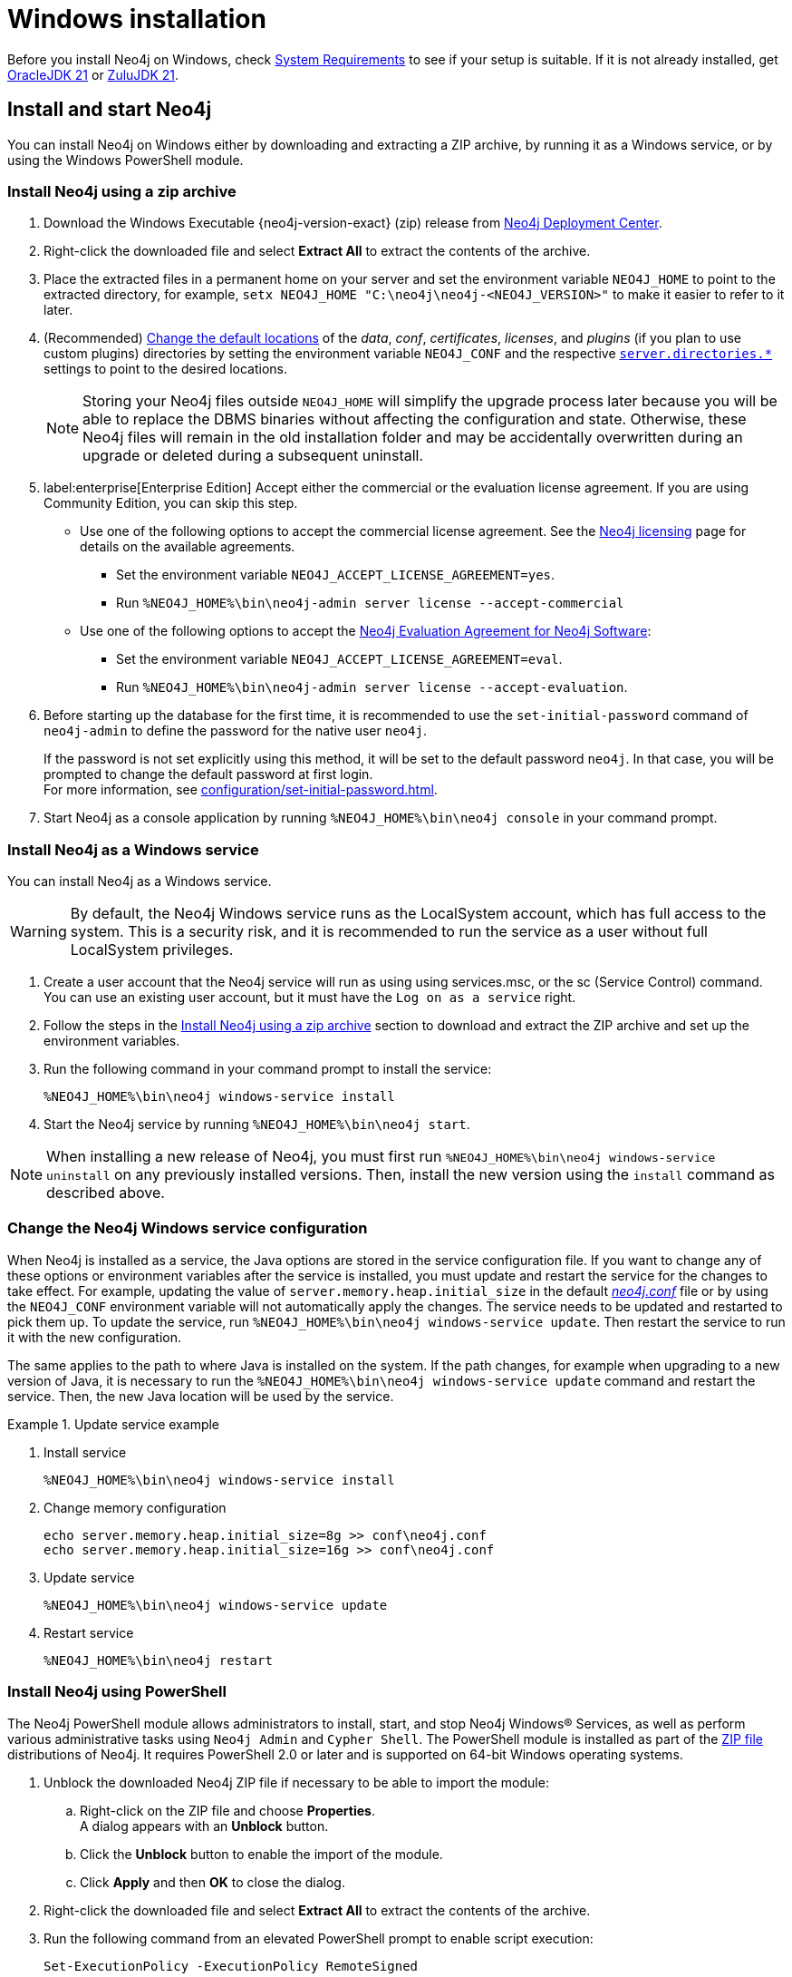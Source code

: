:description: How to install Neo4j on Windows.
[[windows-installation]]
= Windows installation

Before you install Neo4j on Windows, check xref:installation/requirements.adoc[System Requirements] to see if your setup is suitable.
If it is not already installed, get link:https://www.oracle.com/java/technologies/downloads/?er=221886[OracleJDK 21] or link:https://www.azul.com/downloads/[ZuluJDK 21].

[[windows-console]]
== Install and start Neo4j

You can install Neo4j on Windows either by downloading and extracting a ZIP archive, by running it as a Windows service, or by using the Windows PowerShell module.

=== Install Neo4j using a zip archive

. Download the Windows Executable {neo4j-version-exact} (zip) release from link:{neo4j-download-center-uri}[Neo4j Deployment Center].
. Right-click the downloaded file and select *Extract All* to extract the contents of the archive.
. Place the extracted files in a permanent home on your server and set the environment variable `NEO4J_HOME` to point to the extracted directory, for example, `setx NEO4J_HOME "C:\neo4j\neo4j-<NEO4J_VERSION>"` to make it easier to refer to it later.
. (Recommended) xref:configuration/file-locations.adoc#file-locations-file-locations[Change the default locations] of the _data_, _conf_, _certificates_, _licenses_, and _plugins_ (if you plan to use custom plugins) directories by setting the environment variable `NEO4J_CONF` and the respective xref:configuration/configuration-settings.adoc#_server_directories_settings[`server.directories.*`] settings to point to the desired locations.
+
[NOTE]
====
Storing your Neo4j files outside `NEO4J_HOME` will simplify the upgrade process later because you will be able to replace the DBMS binaries without affecting the configuration and state.
Otherwise, these Neo4j files will remain in the old installation folder and may be accidentally overwritten during an upgrade or deleted during a subsequent uninstall.
====
. label:enterprise[Enterprise Edition] Accept either the commercial or the evaluation license agreement.
If you are using Community Edition, you can skip this step.
* Use one of the following options to accept the commercial license agreement.
See the link:https://legal.neo4j.com/[Neo4j licensing] page for details on the available agreements.
** Set the environment variable `NEO4J_ACCEPT_LICENSE_AGREEMENT=yes`.
** Run `%NEO4J_HOME%\bin\neo4j-admin server license --accept-commercial`
* Use one of the following options to accept the link:https://neo4j.com/terms/enterprise_us/[Neo4j Evaluation Agreement for Neo4j Software]:
** Set the environment variable `NEO4J_ACCEPT_LICENSE_AGREEMENT=eval`.
** Run `%NEO4J_HOME%\bin\neo4j-admin server license --accept-evaluation`.
. Before starting up the database for the first time, it is recommended to use the `set-initial-password` command of `neo4j-admin` to define the password for the native user `neo4j`.
+
If the password is not set explicitly using this method, it will be set to the default password `neo4j`.
In that case, you will be prompted to change the default password at first login. +
For more information, see xref:configuration/set-initial-password.adoc[].
. Start Neo4j as a console application by running `%NEO4J_HOME%\bin\neo4j console` in your command prompt.


[[windows-service]]
=== Install Neo4j as a Windows service

You can install Neo4j as a Windows service.

[WARNING]
====
By default, the Neo4j Windows service runs as the LocalSystem account, which has full access to the system.
This is a security risk, and it is recommended to run the service as a user without full LocalSystem privileges.
====

. Create a user account that the Neo4j service will run as using using services.msc, or the sc (Service Control) command.
You can use an existing user account, but it must have the `Log on as a service` right.
. Follow the steps in the <<_install_neo4j_using_a_zip_archive, Install Neo4j using a zip archive>> section to download and extract the ZIP archive and set up the environment variables.
. Run the following command in your command prompt to install the service:
+
[source, bash]
----
%NEO4J_HOME%\bin\neo4j windows-service install
----
. Start the Neo4j service by running `%NEO4J_HOME%\bin\neo4j start`.

[NOTE]
====
When installing a new release of Neo4j, you must first run `%NEO4J_HOME%\bin\neo4j windows-service uninstall` on any previously installed versions.
Then, install the new version using the `install` command as described above.
====

[[windows-update-service]]
=== Change the Neo4j Windows service configuration

When Neo4j is installed as a service, the Java options are stored in the service configuration file.
If you want to change any of these options or environment variables after the service is installed, you must update and restart the service for the changes to take effect.
For example, updating the value of `server.memory.heap.initial_size` in the default xref:configuration/file-locations.adoc[_neo4j.conf_] file or by using the `NEO4J_CONF` environment variable will not automatically apply the changes.
The service needs to be updated and restarted to pick them up.
To update the service, run `%NEO4J_HOME%\bin\neo4j windows-service update`.
Then restart the service to run it with the new configuration.

The same applies to the path to where Java is installed on the system.
If the path changes, for example when upgrading to a new version of Java, it is necessary to run the `%NEO4J_HOME%\bin\neo4j windows-service update` command and restart the service.
Then, the new Java location will be used by the service.

.Update service example
====
. Install service
+
----
%NEO4J_HOME%\bin\neo4j windows-service install
----

. Change memory configuration
+
----
echo server.memory.heap.initial_size=8g >> conf\neo4j.conf
echo server.memory.heap.initial_size=16g >> conf\neo4j.conf
----

. Update service
+
----
%NEO4J_HOME%\bin\neo4j windows-service update
----

. Restart service
+
----
%NEO4J_HOME%\bin\neo4j restart
----
====

[[powershell]]
=== Install Neo4j using PowerShell

The Neo4j PowerShell module allows administrators to install, start, and stop Neo4j Windows® Services, as well as perform various administrative tasks using `Neo4j Admin` and `Cypher Shell`.
The PowerShell module is installed as part of the https://neo4j.com/deployment-center/[ZIP file] distributions of Neo4j.
It requires PowerShell 2.0 or later and is supported on 64-bit Windows operating systems.

. Unblock the downloaded Neo4j ZIP file if necessary to be able to import the module:
.. Right-click on the ZIP file and choose *Properties*. +
A dialog appears with an *Unblock* button.
.. Click the *Unblock* button to enable the import of the module.
.. Click *Apply* and then *OK* to close the dialog.
. Right-click the downloaded file and select *Extract All* to extract the contents of the archive.
. Run the following command from an elevated PowerShell prompt to enable script execution:
+
[source,powershell]
----
Set-ExecutionPolicy -ExecutionPolicy RemoteSigned
----
+
For more information, see https://learn.microsoft.com/en-us/powershell/module/microsoft.powershell.core/about/about_execution_policies?view=powershell-7.5[About execution policies].
+
[NOTE]
====
The PowerShell module displays a warning if it detects that you do not have administrative rights.
====

. Set the environment variable `NEO4J_HOME` to point to the directory where you have installed Neo4j.
For example, you can run the following command in your PowerShell session, assuming you have installed Neo4j in `C:\Neo4j`:
+
[source,powershell]
----
$env:NEO4J_HOME = "C:\Neo4j"
----
. Import the Neo4j PowerShell module by running the following command:
+
[source,powershell]
----
Import-Module $env:NEO4J_HOME\bin\Neo4j-Management.psd1
----
+
This adds the module to the current session.

. Once the module is imported, you can start an interactive console version of a Neo4j Server:
+
[source,powershell]
----
Invoke-Neo4j console
----

[TIP]
====
To stop the server, use `Ctrl-C` in the console window, created by the command.
====


[[powershell-help]]
==== Inspect the module

. Get all available commands in the module by running the following command:
+
[source,powershell]
----
Get-Command -Module Neo4j-Management
----
+
The output should be similar to the following:
+
[source, shell, subs="attributes"]
----
CommandType  Name              Version    Source
-----------  ----              -------    ------
Function     Get-Args          3.0.0      Neo4j-Management
Function     Invoke-Neo4j      3.0.0      Neo4j-Management
Function     Invoke-Neo4jAdmin 3.0.0      Neo4j-Management
----

. See what each command does by running the following command, replacing `<command-name>` with the name of the command you want to inspect, for example, `Invoke-Neo4j`:
+
[source,powershell]
----
Get-Help <command-name>
----

. Run the following to see some usage examples of that command:
+
[source,powershell]
----
Get-Help <command-name> -examples
----
+
.Usage examples
[options="header", cols="3m,1a"]
|====
| Command
| Description

| Invoke-Neo4j
| Outputs the available commands.

| Invoke-Neo4j status
| Current status of the Neo4j service.

| Invoke-Neo4j windows-service
| Install the service.

| Invoke-Neo4jAdmin
| Available commands for administrative tasks.
|====

[TIP]
====
The module commands support the common PowerShell parameter of `Verbose`.
You can add `-Verbose` to any command to get more detailed output.
====

== Access Neo4j

By default, Neo4j Community Edition does not include graph tools such as visualization, data exploration, and monitoring.
However, you can use the Neo4j Aura console to access these features for free.
No subscription is required.

. Sign up or log in to the link:https://console-preview.neo4j.io/self-managed[Aura Console].
. On the *Instances* page, click the *Self-managed* tab and then *+ Add deployment* button.
. Select *URL Connection*.
. Provide a *Name* and *Connection URL*.
If you have installed Neo4j locally on your system, you can connect to _\http://localhost:7474_.
. Click the *Connect* dropdown to launch various graph tools such as *Query*, *Explore*, and *Dashboards*.
. Type the username `neo4j` and your password or the default password `neo4j`.
You will be prompted to change the latter upon first login.
+
image::aura-add-deployment.png[width=800,alt=Aura add self-managed deployment]

You are now connected and can use the Aura Console to run Cypher queries, visualize graphs, and optionally monitor your local Neo4j database in Neo4j Aura.
For details, see link:https://neo4j.com/docs/getting-started/#_work_with_data[Get started with Neo4j].

Alternatively, you can use the Neo4j Browser, a web-based user interface for interacting with Neo4j that is included with the Neo4j installation.
To access the Neo4j Browser, open a web browser and navigate to _\http://localhost:7474_.
Connect using the username `neo4j` with your password or the default password `neo4j`.
If the default password is used, you will be prompted to change it upon first login.

== Uninstall Neo4j

Here are the steps to uninstall Neo4j on Windows:

. (Optional) Create a xref:/backup-restore/index.adoc[backup] to avoid losing your data.
. Stop all Neo4j processes by using the Task Manager.
. Uninstall the Neo4j Windows service:
+
[source, shell]
---
%NEO4J_HOME%\bin\neo4j windows-service uninstall
---
. Delete _NEO4J_HOME_:
+
[source, shell]
---
rmdir NEO4J_HOME
---